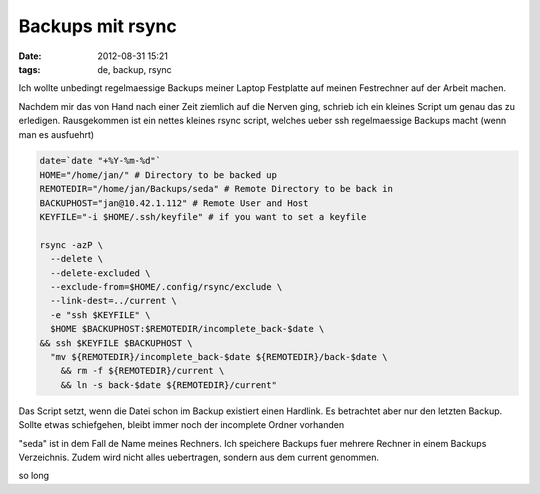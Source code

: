 Backups mit rsync
#################
:date: 2012-08-31 15:21
:tags: de, backup, rsync

Ich wollte unbedingt regelmaessige Backups meiner Laptop Festplatte
auf meinen Festrechner auf der Arbeit machen.

Nachdem mir das von Hand nach einer Zeit ziemlich auf die Nerven ging,
schrieb ich ein kleines Script um genau das zu erledigen.
Rausgekommen ist ein nettes kleines rsync script, welches ueber ssh
regelmaessige Backups macht (wenn man es ausfuehrt)


.. code-block :: bash

	date=`date "+%Y-%m-%d"` 
	HOME="/home/jan/" # Directory to be backed up
	REMOTEDIR="/home/jan/Backups/seda" # Remote Directory to be back in
	BACKUPHOST="jan@10.42.1.112" # Remote User and Host
	KEYFILE="-i $HOME/.ssh/keyfile" # if you want to set a keyfile

	rsync -azP \
	  --delete \
	  --delete-excluded \
	  --exclude-from=$HOME/.config/rsync/exclude \
	  --link-dest=../current \
	  -e "ssh $KEYFILE" \
	  $HOME $BACKUPHOST:$REMOTEDIR/incomplete_back-$date \
	&& ssh $KEYFILE $BACKUPHOST \
	  "mv ${REMOTEDIR}/incomplete_back-$date ${REMOTEDIR}/back-$date \
	    && rm -f ${REMOTEDIR}/current \
	    && ln -s back-$date ${REMOTEDIR}/current"

Das Script setzt, wenn die Datei schon im Backup existiert einen Hardlink.
Es betrachtet aber nur den letzten Backup.
Sollte etwas schiefgehen, bleibt immer noch der incomplete Ordner vorhanden

"seda" ist in dem Fall de Name meines Rechners. Ich speichere Backups fuer
mehrere Rechner in einem Backups Verzeichnis. 
Zudem wird nicht alles uebertragen, sondern aus dem current genommen.

so long
